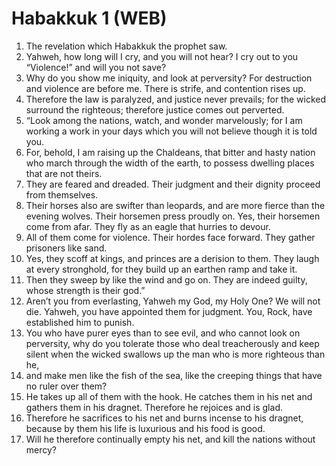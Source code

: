 * Habakkuk 1 (WEB)
:PROPERTIES:
:ID: WEB/35-HAB01
:END:

1. The revelation which Habakkuk the prophet saw.
2. Yahweh, how long will I cry, and you will not hear? I cry out to you “Violence!” and will you not save?
3. Why do you show me iniquity, and look at perversity? For destruction and violence are before me. There is strife, and contention rises up.
4. Therefore the law is paralyzed, and justice never prevails; for the wicked surround the righteous; therefore justice comes out perverted.
5. “Look among the nations, watch, and wonder marvelously; for I am working a work in your days which you will not believe though it is told you.
6. For, behold, I am raising up the Chaldeans, that bitter and hasty nation who march through the width of the earth, to possess dwelling places that are not theirs.
7. They are feared and dreaded. Their judgment and their dignity proceed from themselves.
8. Their horses also are swifter than leopards, and are more fierce than the evening wolves. Their horsemen press proudly on. Yes, their horsemen come from afar. They fly as an eagle that hurries to devour.
9. All of them come for violence. Their hordes face forward. They gather prisoners like sand.
10. Yes, they scoff at kings, and princes are a derision to them. They laugh at every stronghold, for they build up an earthen ramp and take it.
11. Then they sweep by like the wind and go on. They are indeed guilty, whose strength is their god.”
12. Aren’t you from everlasting, Yahweh my God, my Holy One? We will not die. Yahweh, you have appointed them for judgment. You, Rock, have established him to punish.
13. You who have purer eyes than to see evil, and who cannot look on perversity, why do you tolerate those who deal treacherously and keep silent when the wicked swallows up the man who is more righteous than he,
14. and make men like the fish of the sea, like the creeping things that have no ruler over them?
15. He takes up all of them with the hook. He catches them in his net and gathers them in his dragnet. Therefore he rejoices and is glad.
16. Therefore he sacrifices to his net and burns incense to his dragnet, because by them his life is luxurious and his food is good.
17. Will he therefore continually empty his net, and kill the nations without mercy?
